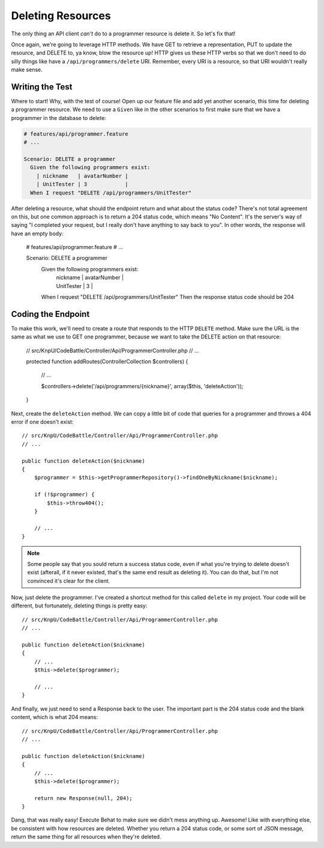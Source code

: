 Deleting Resources
==================

The only thing an API client *can't* do to a programmer resource is delete
it. So let's fix that!

Once again, we're going to leverage HTTP methods. We have GET to retrieve
a representation, PUT to update the resource, and DELETE to, ya know, blow
the resource up! HTTP gives us these HTTP verbs so that we don't need to
do silly things like have a ``/api/programmers/delete`` URI. Remember, every
URI is a resource, so that URI wouldn't really make sense.

Writing the Test
----------------

Where to start! Why, with the test of course! Open up our feature file and
add yet another scenario, this time for deleting a programmer resource. We
need to use a ``Given`` like in the other scenarios to first make sure that
we have a programmer in the database to delete:

.. code-block:: gherkin

    # features/api/programmer.feature
    # ...

    Scenario: DELETE a programmer
      Given the following programmers exist:
        | nickname   | avatarNumber |
        | UnitTester | 3            |
      When I request "DELETE /api/programmers/UnitTester"

After deleting a resource, what should the endpoint return and what about
the status code? There's not total agreement on this, but one common approach
is to return a 204 status code, which means "No Content". It's the server's
way of saying "I completed your request, but I really don't have anything
to say back to you". In other words, the response will have an empty body:

    # features/api/programmer.feature
    # ...

    Scenario: DELETE a programmer
      Given the following programmers exist:
        | nickname   | avatarNumber |
        | UnitTester | 3            |
      When I request "DELETE /api/programmers/UnitTester"
      Then the response status code should be 204

Coding the Endpoint
-------------------

To make this work, we'll need to create a route that responds to the HTTP
``DELETE`` method. Make sure the URL is the same as what we use to GET one
programmer, because we want to take the DELETE action on that resource:

    // src/KnpU/CodeBattle/Controller/Api/ProgrammerController.php
    // ...

    protected function addRoutes(ControllerCollection $controllers)
    {
        // ...

        $controllers->delete('/api/programmers/{nickname}', array($this, 'deleteAction'));
    }

Next, create the ``deleteAction`` method. We can copy a little bit of code
that queries for a programmer and throws a 404 error if one doesn't exist::

    // src/KnpU/CodeBattle/Controller/Api/ProgrammerController.php
    // ...

    public function deleteAction($nickname)
    {
        $programmer = $this->getProgrammerRepository()->findOneByNickname($nickname);

        if (!$programmer) {
            $this->throw404();
        }

        // ...
    }

.. note::

    Some people say that you sould return a success status code, even if
    what you're trying to delete doesn't exist (afterall, if it never existed,
    that's the same end result as deleting it). You can do that, but I'm
    not convinced it's clear for the client.

Now, just delete the programmer. I've created a shortcut method for this
called ``delete`` in my project. Your code will be different, but fortunately,
deleting things is pretty easy::

    // src/KnpU/CodeBattle/Controller/Api/ProgrammerController.php
    // ...

    public function deleteAction($nickname)
    {
        // ...
        $this->delete($programmer);

        // ...
    }

And finally, we just need to send a Response back to the user. The important
part is the 204 status code and the blank content, which is what 204 means::

    // src/KnpU/CodeBattle/Controller/Api/ProgrammerController.php
    // ...

    public function deleteAction($nickname)
    {
        // ...
        $this->delete($programmer);

        return new Response(null, 204);
    }

Dang, that was really easy! Execute Behat to make sure we didn't mess anything
up. Awesome! Like with everything else, be consistent with how resources
are deleted. Whether you return a 204 status code, or some sort of JSON message,
return the same thing for all resources when they're deleted.
